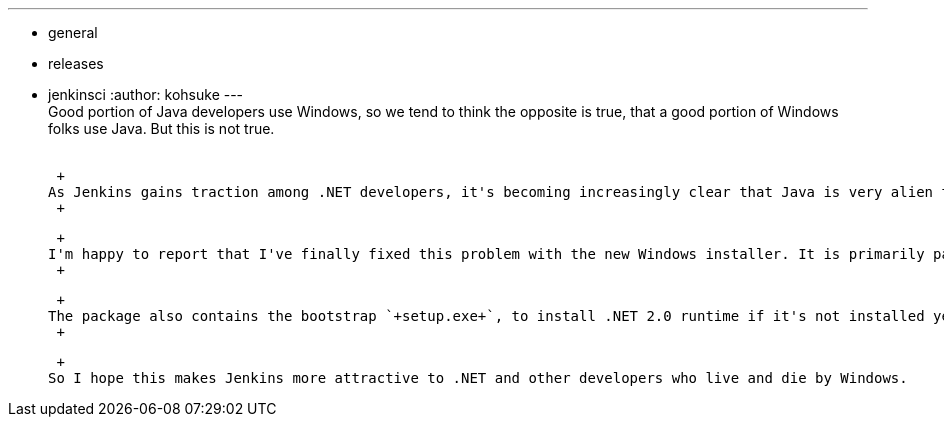 ---
:layout: post
:title: Windows installers are now available
:nodeid: 296
:created: 1300919533
:tags:
  - general
  - releases
  - jenkinsci
:author: kohsuke
---
 +
Good portion of Java developers use Windows, so we tend to think the opposite is true, that a good portion of Windows folks use Java. But this is not true. +
 +

 +
As Jenkins gains traction among .NET developers, it's becoming increasingly clear that Java is very alien to them. They naturally have no idea of what a war file means, and often don't even have Java installed, and so it was _just not easy enough_ for them to start using Jenkins. +
 +

 +
I'm happy to report that I've finally fixed this problem with the new Windows installer. It is primarily packaged as https://en.wikipedia.org/wiki/Windows_Installer[an MSI file] — a common format that seasoned Windows devs/admins are familiar with. It can, for example, be deployed remotely on a large number of servers via Active Directory remotely. Or you can just double-click it to install it interactively. It bundles JRE, so no separate Java installation is needed. +
 +

 +
The package also contains the bootstrap `+setup.exe+`, to install .NET 2.0 runtime if it's not installed yet. Between that and JRE, it got all the dependencies covered. I tested that by installing it on a fresh Windows XP install. +
 +

 +
So I hope this makes Jenkins more attractive to .NET and other developers who live and die by Windows.
